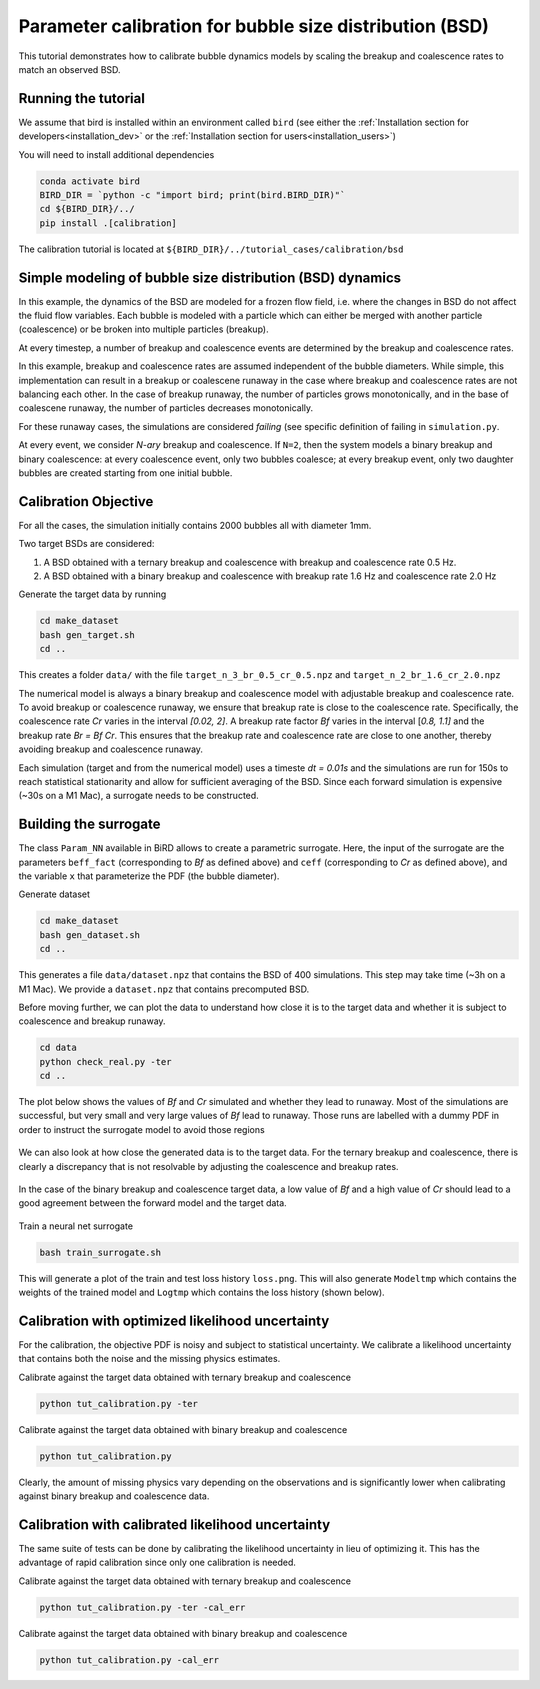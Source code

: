 Parameter calibration for bubble size distribution (BSD)
=====

This tutorial demonstrates how to calibrate bubble dynamics models by scaling the breakup and coalescence rates to match an observed BSD.

Running the tutorial
------------
We assume that bird is installed within an environment called ``bird`` (see either the :ref:`Installation section for developers<installation_dev>` or the :ref:`Installation section for users<installation_users>`)

You will need to install additional dependencies

.. code-block:: console

   conda activate bird
   BIRD_DIR = `python -c "import bird; print(bird.BIRD_DIR)"`
   cd ${BIRD_DIR}/../
   pip install .[calibration]

The calibration tutorial is located at ``${BIRD_DIR}/../tutorial_cases/calibration/bsd``

Simple modeling of bubble size distribution (BSD) dynamics
------------

In this example, the dynamics of the BSD are modeled for a frozen flow field, i.e. where the changes in BSD do not affect the fluid flow variables.
Each bubble is modeled with a particle which can either be merged with another particle (coalescence) or be broken into multiple particles (breakup).

At every timestep, a number of breakup and coalescence events are determined by the breakup and coalescence rates.

In this example, breakup and coalescence rates are assumed independent of the bubble diameters. While simple, this implementation can result in a breakup or coalescene runaway in the case where breakup and coalescence rates are not balancing each other. In the case of breakup runaway, the number of particles grows monotonically, and in the base of coalescene runaway, the number of particles decreases monotonically. 

For these runaway cases, the simulations are considered `failing` (see specific definition of failing in ``simulation.py``.

At every event, we consider `N-ary` breakup and coalescence. If ``N=2``, then the system models a binary breakup and binary coalescence: at every coalescence event, only two bubbles coalesce; at every breakup event, only two daughter bubbles are created starting from one initial bubble.


Calibration Objective
------------

For all the cases, the simulation initially contains 2000 bubbles all with diameter 1mm.

Two target BSDs are considered:

1. A BSD obtained with a ternary breakup and coalescence with breakup and coalescence rate 0.5 Hz.
2. A BSD obtained with a binary breakup and coalescence with breakup rate 1.6 Hz and coalescence rate 2.0 Hz

Generate the target data by running

.. code-block:: console

   cd make_dataset
   bash gen_target.sh
   cd ..

This creates a folder ``data/`` with the file ``target_n_3_br_0.5_cr_0.5.npz`` and ``target_n_2_br_1.6_cr_2.0.npz``

The numerical model is always a binary breakup and coalescence model with adjustable breakup and coalescence rate. To avoid breakup or coalescence runaway, we ensure that breakup rate is close to the coalescence rate. Specifically, the coalescence rate `Cr` varies in the interval `[0.02, 2]`. A breakup rate factor `Bf` varies in the interval [`0.8, 1.1]` and the breakup rate `Br = Bf Cr`. This ensures that the breakup rate and coalescence rate are close to one another, thereby avoiding breakup and coalescence runaway.

Each simulation (target and from the numerical model) uses a timeste `dt = 0.01s` and the simulations are run for 150s to reach statistical stationarity and allow for sufficient averaging of the BSD. Since each forward simulation is expensive (~30s on a M1 Mac), a surrogate needs to be constructed.


Building the surrogate
------------

The class ``Param_NN`` available in BiRD allows to create a parametric surrogate. Here, the input of the surrogate are the parameters ``beff_fact`` (corresponding to `Bf` as defined above) and ``ceff`` (corresponding to `Cr` as defined above), and the variable ``x`` that parameterize the PDF (the bubble diameter).

Generate dataset

.. code-block:: console
   
   cd make_dataset
   bash gen_dataset.sh
   cd ..

This generates a file ``data/dataset.npz`` that contains the BSD of 400 simulations. This step may take time (~3h on a M1 Mac). We provide a ``dataset.npz`` that contains precomputed BSD.

Before moving further, we can plot the data to understand how close it is to the target data and whether it is subject to coalescence and breakup runaway.

.. code-block:: console
   
   cd data
   python check_real.py -ter
   cd ..

The plot below shows the values of `Bf` and `Cr` simulated and whether they lead to runaway. Most of the simulations are successful, but very small and very large values of `Bf` lead to runaway. Those runs are labelled with a dummy PDF in order to instruct the surrogate model to avoid those regions


.. container:: figures-succ-fail

   .. figure:: ../assets/calibration/tutorial_bsd/succ_fail.png
      :width: 30%
      :align: center
      :alt: Scatter plot of success and runaway (failed) simulations


We can also look at how close the generated data is to the target data. For the ternary breakup and coalescence, there is clearly a discrepancy that is not resolvable by adjusting the coalescence and breakup rates.


.. container:: figures-viz-pred-ter

   .. figure:: ../assets/calibration/tutorial_bsd/cmap_bf_ternary.png
      :width: 30%
      :align: center
      :alt: Predicted data with the binary breakup and coalescence colored by Bf against the ternary target data

   .. figure:: ../assets/calibration/tutorial_bsd/cmap_cr_ternary.png
      :width: 30%
      :align: center
      :alt: Predicted data with the binary breakup and coalescence colored by Cr against the ternary target data


In the case of the binary breakup and coalescence target data, a low value of `Bf` and a high value of `Cr` should lead to a good agreement between the forward model and the target data.

.. container:: figures-viz-pred-bin

   .. figure:: ../assets/calibration/tutorial_bsd/cmap_bf_binary.png
      :width: 30%
      :align: center
      :alt: Predicted data with the binary breakup and coalescence colored by Bf against the binary target data

   .. figure:: ../assets/calibration/tutorial_bsd/cmap_cr_binary.png
      :width: 30%
      :align: center
      :alt: Predicted data with the binary breakup and coalescence colored by Cr against the binary target data


Train a neural net surrogate

.. code-block:: console
   
   bash train_surrogate.sh

This will generate a plot of the train and test loss history ``loss.png``. This will also generate ``Modeltmp`` which contains the weights of the trained model and ``Logtmp`` which contains the loss history (shown below).


.. container:: figures-loss-bsdcal-surr

   .. figure:: ../assets/calibration/tutorial_bsd/Loss_surr.png
      :width: 30%
      :align: center
      :alt: Loss history


Calibration with optimized likelihood uncertainty
------------

For the calibration, the objective PDF is noisy and subject to statistical uncertainty. We calibrate a likelihood uncertainty that contains both the noise and the missing physics estimates.

Calibrate against the target data obtained with ternary breakup and coalescence 

.. code-block:: console
   
   python tut_calibration.py -ter


.. container:: figures-cal-tern

   .. figure:: ../assets/calibration/tutorial_bsd/Surr_opt_ternary_prop.png
      :width: 30%
      :align: center
      :alt: Calibrated prediction with the surrogate forward model against ternary target data 

   .. figure:: ../assets/calibration/tutorial_bsd/Surr_opt_ternary_corner.png
      :width: 30%
      :align: center
      :alt: Parameter PDF obtained with the surrogate forward model with ternary target data 



Calibrate against the target data obtained with binary breakup and coalescence 

.. code-block:: console
   
   python tut_calibration.py

.. container:: figures-cal-bin

   .. figure:: ../assets/calibration/tutorial_bsd/Surr_opt_binary_prop.png
      :width: 30%
      :align: center
      :alt: Calibrated prediction with the surrogate forward model against binary target data 

   .. figure:: ../assets/calibration/tutorial_bsd/Surr_opt_binary_corner.png
      :width: 30%
      :align: center
      :alt: Parameter PDF obtained with the surrogate forward model with binary target data 


Clearly, the amount of missing physics vary depending on the observations and is significantly lower when calibrating against binary breakup and coalescence data.


Calibration with calibrated likelihood uncertainty
------------

The same suite of tests can be done by calibrating the likelihood uncertainty in lieu of optimizing it. This has the advantage of rapid calibration since only one calibration is needed.

Calibrate against the target data obtained with ternary breakup and coalescence

.. code-block:: console

   python tut_calibration.py -ter -cal_err

.. container:: figures-cal-tern-calerr

   .. figure:: ../assets/calibration/tutorial_bsd/Surr_cal_ternary_prop.png
      :width: 30%
      :align: center
      :alt: Calibrated prediction with the surrogate forward model against ternary target data 

   .. figure:: ../assets/calibration/tutorial_bsd/Surr_cal_ternary_corner.png
      :width: 30%
      :align: center
      :alt: Parameter PDF obtained with the surrogate forward model with ternary target data 

Calibrate against the target data obtained with binary breakup and coalescence


.. code-block:: console
   
   python tut_calibration.py -cal_err

.. container:: figures-cal-bin-calerr

   .. figure:: ../assets/calibration/tutorial_bsd/Surr_cal_binary_prop.png
      :width: 30%
      :align: center
      :alt: Calibrated prediction with the surrogate forward model against binary target data 

   .. figure:: ../assets/calibration/tutorial_bsd/Surr_cal_binary_corner.png
      :width: 30%
      :align: center
      :alt: Parameter PDF obtained with the surrogate forward model with binary target data 



 



